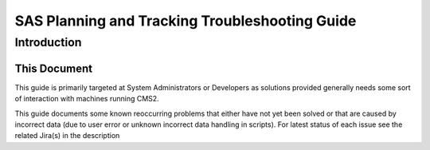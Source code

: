 SAS Planning and Tracking Troubleshooting Guide
===============================================


Introduction
------------

This Document
^^^^^^^^^^^^^
This guide is primarily targeted at System Administrators or Developers as solutions provided
generally needs some sort of interaction with machines running CMS2.

This guide documents some known reoccurring problems that either have not yet been solved or 
that are caused by incorrect data (due to user error or unknown incorrect data handling in scripts). 
For latest status of each issue see the related Jira(s) in the description

